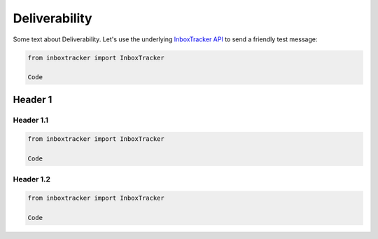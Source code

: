 Deliverability
==============

Some text about Deliverability. Let's use the underlying `InboxTracker API`_ to send a friendly test message:

.. code-block:: python

    from inboxtracker import InboxTracker

    Code

.. _InboxTracker API: http://api.edatasource.com/docs/#/inbox


Header 1
--------

Header 1.1
**********

.. code-block:: python

    from inboxtracker import InboxTracker

    Code


Header 1.2
**********

.. code-block:: python

    from inboxtracker import InboxTracker

    Code
